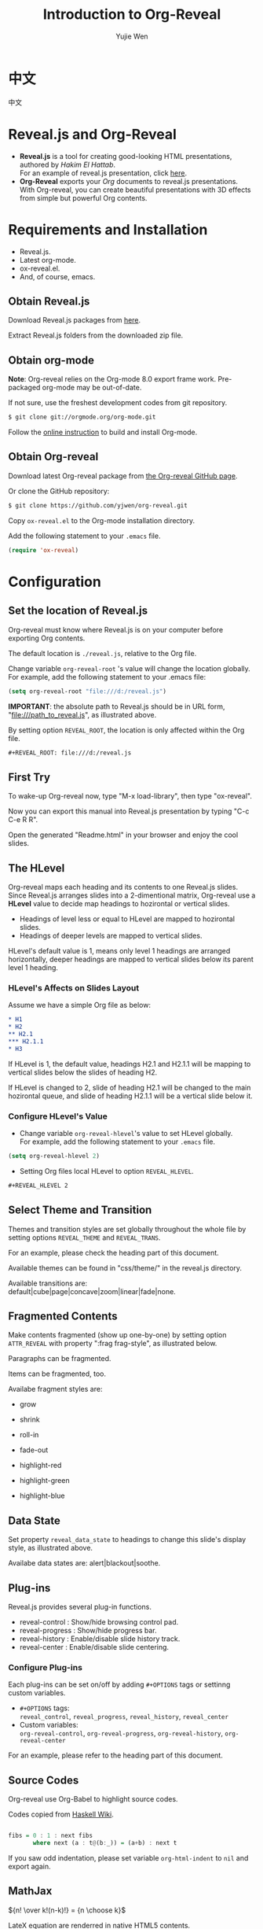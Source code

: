 #+Title: Introduction to Org-Reveal
#+Author: Yujie Wen
#+Email: yjwen.ty@gmail.com

#+OPTIONS: reveal_center:t reveal_progress:t reveal_history:nil reveal_control:t reveal_mathjax:t
#+REVEAL_TRANS: cube
#+REVEAL_THEME: moon
#+REVEAL_HLEVEL: 2

* 中文
  中文
* Reveal.js and Org-Reveal

  - *Reveal.js* is a tool for creating good-looking HTML presentations,
    authored by [[hakim.se][Hakim El Hattab]]. \\
    For an example of reveal.js presentation, click [[http://lab.hakim.se/reveal-js/#/][here]].
  - *Org-Reveal* exports your [[orgmode.org][Org]] documents to reveal.js
    presentations.\\
    With Org-reveal, you can create beautiful presentations with 3D
    effects from simple but powerful Org contents.

* Requirements and Installation

  - Reveal.js.
  - Latest org-mode.
  - ox-reveal.el.
  - And, of course, emacs.

** Obtain Reveal.js

   Download Reveal.js packages from [[https://github.com/hakimel/reveal.js/][here]].

   Extract Reveal.js folders from the downloaded zip file.

** Obtain org-mode

   *Note*: Org-reveal relies on the Org-mode 8.0 export frame work.
   Pre-packaged org-mode may be out-of-date.

   If not sure, use the freshest development codes from git repository.
#+BEGIN_SRC sh 
$ git clone git://orgmode.org/org-mode.git
#+END_SRC

    Follow the [[http://orgmode.org/worg/dev/org-build-system.html][online instruction]] to build and install Org-mode.

** Obtain Org-reveal

   Download latest Org-reveal package from [[https://github.com/yjwen/org-reveal][the Org-reveal GitHub page]].

   Or clone the GitHub repository:
#+BEGIN_SRC sh
$ git clone https://github.com/yjwen/org-reveal.git
#+END_SRC

   Copy =ox-reveal.el= to the Org-mode installation directory.

   Add the following statement to your =.emacs= file.
#+BEGIN_SRC lisp 
(require 'ox-reveal)
#+END_SRC

* Configuration

** Set the location of Reveal.js

   Org-reveal must know where Reveal.js is on your computer before
   exporting Org contents.

   The default location is =./reveal.js=, relative to the Org file.

   Change variable =org-reveal-root= 's value will change the location
   globally. For example, add the following statement to your .emacs
   file:
#+BEGIN_SRC lisp 
(setq org-reveal-root "file:///d:/reveal.js")
#+END_SRC
   *IMPORTANT*: the absolute path to Reveal.js should be in URL form,
   "file:///path_to_reveal.js", as illustrated above.

   By setting option =REVEAL_ROOT=, the location is only affected
   within the Org file.

#+BEGIN_SRC org 
 #+REVEAL_ROOT: file:///d:/reveal.js
#+END_SRC

** First Try

   To wake-up Org-reveal now, type "M-x load-library", then type
   "ox-reveal".

   Now you can export this manual into Reveal.js presentation by
   typing "C-c C-e R R".

   Open the generated "Readme.html" in your browser and enjoy the
   cool slides.

** The HLevel

   Org-reveal maps each heading and its contents to one Reveal.js
   slides. Since Reveal.js arranges slides into a 2-dimentional matrix,
   Org-reveal use a *HLevel* value to decide map headings to hozirontal
   or vertical slides.

   * Headings of level less or equal to HLevel are mapped to hozirontal
     slides.
   * Headings of deeper levels are mapped to vertical slides.
     
   HLevel's default value is 1, means only level 1 headings are arranged
   horizontally, deeper headings are mapped to vertical slides below its
   parent level 1 heading.

*** HLevel's Affects on Slides Layout

    Assume we have a simple Org file as below:
#+BEGIN_SRC org 
,* H1
,* H2
,** H2.1
,*** H2.1.1
,* H3
#+END_SRC

    If HLevel is 1, the default value, headings H2.1 and H2.1.1 will
    be mapping to vertical slides below the slides of heading H2.

    [[./images/hlevel.png]]

    If HLevel is changed to 2, slide of heading H2.1 will be changed
    to the main hozirontal queue, and slide of heading H2.1.1 will be
    a vertical slide below it.

    [[./images/hlevel2.png]]

*** Configure HLevel's Value

    * Change variable =org-reveal-hlevel='s value to set HLevel globally.\\
      For example, add the following statement to your =.emacs= file.
#+BEGIN_SRC lisp 
(setq org-reveal-hlevel 2)
#+END_SRC

    * Setting Org files local HLevel to option =REVEAL_HLEVEL=.
#+BEGIN_SRC org 
,#+REVEAL_HLEVEL 2
#+END_SRC

** Select Theme and Transition

    Themes and transition styles are set globally throughout the whole
    file by setting options =REVEAL_THEME= and =REVEAL_TRANS=.

    For an example, please check the heading part of this document.

    Available themes can be found in "css/theme/" in the reveal.js directory.

    Available transitions are: default|cube|page|concave|zoom|linear|fade|none.

** Fragmented Contents

    Make contents fragmented (show up one-by-one) by setting option =ATTR_REVEAL= with
    property ":frag frag-style", as illustrated below.
    
#+ATTR_REVEAL: :frag roll-in
    Paragraphs can be fragmented.

#+ATTR_REVEAL: :frag roll-in
    Items can be fragmented, too.

    Availabe fragment styles are:
#+ATTR_REVEAL: :frag grow
    * grow
#+ATTR_REVEAL: :frag shrink
    * shrink
#+ATTR_REVEAL: :frag roll-in
    * roll-in
#+ATTR_REVEAL: :frag fade-out
    * fade-out
#+ATTR_REVEAL: :frag highlight-red
    * highlight-red
#+ATTR_REVEAL: :frag highlight-green
    * highlight-green
#+ATTR_REVEAL: :frag highlight-blue
    * highlight-blue

** Data State
   :PROPERTIES:
   :reveal_data_state: alert
   :END:

   Set property =reveal_data_state= to headings to change this slide's
   display style, as illustrated above.

   Availabe data states are: alert|blackout|soothe.

** Plug-ins

   Reveal.js provides several plug-in functions.

   - reveal-control : Show/hide browsing control pad.
   - reveal-progress : Show/hide progress bar.
   - reveal-history : Enable/disable slide history track.
   - reveal-center : Enable/disable slide centering.
     
*** Configure Plug-ins

    Each plug-ins can be set on/off by adding =#+OPTIONS= tags or
    settinng custom variables.

    - =#+OPTIONS= tags:\\
      =reveal_control=, =reveal_progress=, =reveal_history=,
      =reveal_center=
    - Custom variables:\\
      =org-reveal-control=, =org-reveal-progress=,
      =org-reveal-history=, =org-reveal-center=

    For an example, please refer to the heading part of this document.

** Source Codes

   Org-reveal use Org-Babel to highlight source codes.

   Codes copied from [[http://www.haskell.org/haskellwiki/The_Fibonacci_sequence][Haskell Wiki]].
#+BEGIN_SRC haskell

  fibs = 0 : 1 : next fibs
         where next (a : t@(b:_)) = (a+b) : next t
#+END_SRC

   If you saw odd indentation, please set variable =org-html-indent=
   to =nil= and export again.

** MathJax

   ${n! \over k!(n-k)!} = {n \choose k}$

   LateX equation are renderred in native HTML5 contents.

   *IMPORTANT*: Displaying equations requires internet connection to
   [[mathjax.org]] or local MathJax installation.

   *IMPORTANT 2*: MathJax is disabled by default to reduce internet
   traffic. Set =#+OPTIONS= tag =reveal_mathjax= or variable
   =org-reveal-mathjax= to true to enable it. For local MathJax
   installation, set option =REVEAL_MATH_JAX_URL= to the URL pointing
   to the local MathJax location.
   
* Thanks

  Courtesy to:

#+ATTR_REVEAL: :frag roll-in
  The powerful Org-mode, 
#+ATTR_REVEAL: :frag roll-in
  the impressive Reveal.js
#+ATTR_REVEAL: :frag roll-in
  and the precise MathJax

  

